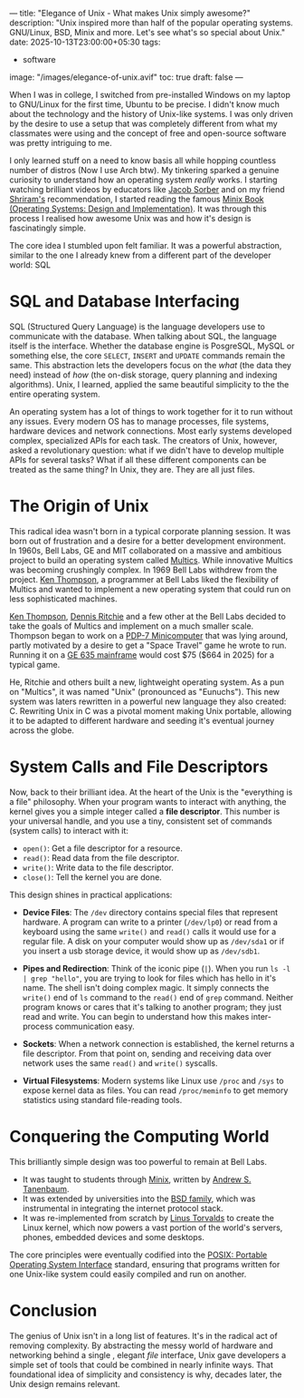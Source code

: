 ---
title: "Elegance of Unix - What makes Unix simply awesome?"
description: "Unix inspired more than half of the popular operating systems. GNU/Linux, BSD, Minix and more. Let's see what's so special about Unix."
date: 2025-10-13T23:00:00+05:30
tags:
  - software
image: "/images/elegance-of-unix.avif"
toc: true
draft: false
---

When I was in college, I switched from pre-installed Windows on my laptop to GNU/Linux for the first time, Ubuntu to be precise. I didn't know much
about the technology and the history of Unix-like systems. I was only driven by the desire to use a setup that was completely different from what my
classmates were using and the concept of free and open-source software was pretty intriguing to me.

I only learned stuff on a need to know basis all while hopping countless number of distros (Now I use Arch btw). My tinkering sparked a genuine
curiosity to understand how an operating system /really/ works. I starting watching brilliant videos by educators like [[https://youtube.com/playlist?list=PL9IEJIKnBJjFNNfpY6fHjVzAwtgRYjhPw&si=NCh0fxG3g66ti6PV][Jacob Sorber]] and on my friend [[https://s20n.dev/][Shriram's]]
recommendation, I started reading the famous [[https://en.wikipedia.org/wiki/Operating_Systems:_Design_and_Implementation][Minix Book (Operating Systems: Design and Implementation)]]. It was through this process I realised how
awesome Unix was and how it's design is fascinatingly simple.

The core idea I stumbled upon felt familiar. It was a powerful abstraction, similar to the one I already knew from a different part of the
developer world: SQL

* SQL and Database Interfacing

SQL (Structured Query Language) is the language developers use to communicate with the database. When talking about SQL, the language itself is the
interface. Whether the database engine is PosgreSQL, MySQL or something else, the core ~SELECT~, ~INSERT~ and ~UPDATE~ commands remain the same.
This abstraction lets the developers focus on the /what/ (the data they need) instead of /how/ (the on-disk storage, query planning and indexing algorithms).
Unix, I learned, applied the same beautiful simplicity to the the entire operating system.

An operating system has a lot of things to work together for it to run without any issues. Every modern OS has to manage processes, file systems,
hardware devices and network connections. Most early systems developed complex, specialized APIs for each task. The creators of Unix, however, asked
a revolutionary question: what if we didn't have to develop multiple APIs for several tasks? What if all these different components can be treated as
the same thing? In Unix, they are. They are all just files.

* The Origin of Unix

This radical idea wasn't born in a typical corporate planning session. It was born out of frustration and a desire for a better development environment.
In 1960s, Bell Labs, GE and MIT collaborated on a massive and ambitious project to build an operating system called [[https://en.wikipedia.org/wiki/Multics][Multics]].
While innovative Multics was becoming crushingly complex. In 1969 Bell Labs withdrew from the project. [[https://en.wikipedia.org/wiki/Ken_Thompson][Ken Thompson]], a programmer at Bell Labs liked the
flexibility of Multics and wanted to implement a new operating system that could run on less sophisticated machines.

[[https://en.wikipedia.org/wiki/Ken_Thompson][Ken Thompson]], [[https://en.wikipedia.org/wiki/Dennis_Ritchie][Dennis Ritchie]] and a few other at the Bell Labs decided to take the goals of Multics and implement on a much smaller scale. Thompson
began to work on a [[https://en.wikipedia.org/wiki/PDP-7][PDP-7 Minicomputer]] that was lying around, partly motivated by a desire to get a "Space Travel" game he wrote to run. Running it
on a [[https://en.wikipedia.org/wiki/GE-600_series][GE 635 mainframe]] would cost $75 ($664 in 2025) for a typical game.

He, Ritchie and others built a new, lightweight operating system. As a pun on "Multics", it was named "Unix" (pronounced as "Eunuchs"). This new
system was laters rewritten in a powerful new language they also created: C. Rewriting Unix in C was a pivotal moment making Unix portable, allowing
it to be adapted to different hardware and seeding it's eventual journey across the globe.

* System Calls and File Descriptors

Now, back to their brilliant idea. At the heart of the Unix is the "everything is a file" philosophy. When your program wants to interact with anything,
the kernel gives you a simple integer called a *file descriptor*. This number is your universal handle, and you use a tiny, consistent set of commands
(system calls) to interact with it:
+ ~open()~: Get a file descriptor for a resource.
+ ~read()~: Read data from the file descriptor.
+ ~write()~: Write data to the file descriptor.
+ ~close()~: Tell the kernel you are done.

This design shines in practical applications:
+ *Device Files*: The =/dev= directory contains special files that represent hardware. A program can write to a printer (=/dev/lp0=) or read
  from a keyboard using the same ~write()~ and ~read()~ calls it would use for a regular file. A disk on your computer would show up as =/dev/sda1=
  or if you insert a usb storage device, it would show up as =/dev/sdb1=.

+ *Pipes and Redirection*: Think of the iconic pipe (=|=). When you run ~ls -l | grep "hello"~, you are trying to look for files which has hello in it's
  name. The shell isn't doing complex magic. It simply connects the ~write()~ end of =ls= command to the ~read()~ end of =grep= command. Neither
  program knows or cares that it's talking to another program; they just read and write. You can begin to understand how this makes inter-process communication
  easy.

+ *Sockets*: When a network connection is established, the kernel returns a file descriptor. From that point on, sending and receiving data over
  network uses the same ~read()~ and ~write()~ syscalls.

+ *Virtual Filesystems*: Modern systems like Linux use =/proc= and =/sys= to expose kernel data as files. You can read =/proc/meminfo= to get memory
  statistics using standard file-reading tools.

* Conquering the Computing World

This brilliantly simple design was too powerful to remain at Bell Labs.

+ It was taught to students through [[https://en.wikipedia.org/wiki/Minix][Minix]], written by [[https://en.wikipedia.org/wiki/Andrew_S._Tanenbaum][Andrew S. Tanenbaum]].
+ It was extended by universities into the [[https://en.wikipedia.org/wiki/Berkeley_Software_Distribution][BSD family]], which was instrumental in integrating the internet protocol stack.
+ It was re-implemented from scratch by [[https://en.wikipedia.org/wiki/Linus_Torvalds][Linus Torvalds]] to create the Linux kernel, which now powers a vast portion of the world's servers, phones,
  embedded devices and some desktops.

The core principles were eventually codified into the [[https://en.wikipedia.org/wiki/POSIX][POSIX: Portable Operating System Interface]] standard, ensuring that programs written for one
Unix-like system could easily compiled and run on another.

* Conclusion

The genius of Unix isn't in a long list of features. It's in the radical act of removing complexity. By abstracting the messy world of hardware and
networking behind a single , elegant /file/ interface, Unix gave developers a simple set of tools that could be combined in nearly infinite ways.
That foundational idea of simplicity and consistency is why, decades later, the Unix design remains relevant.
